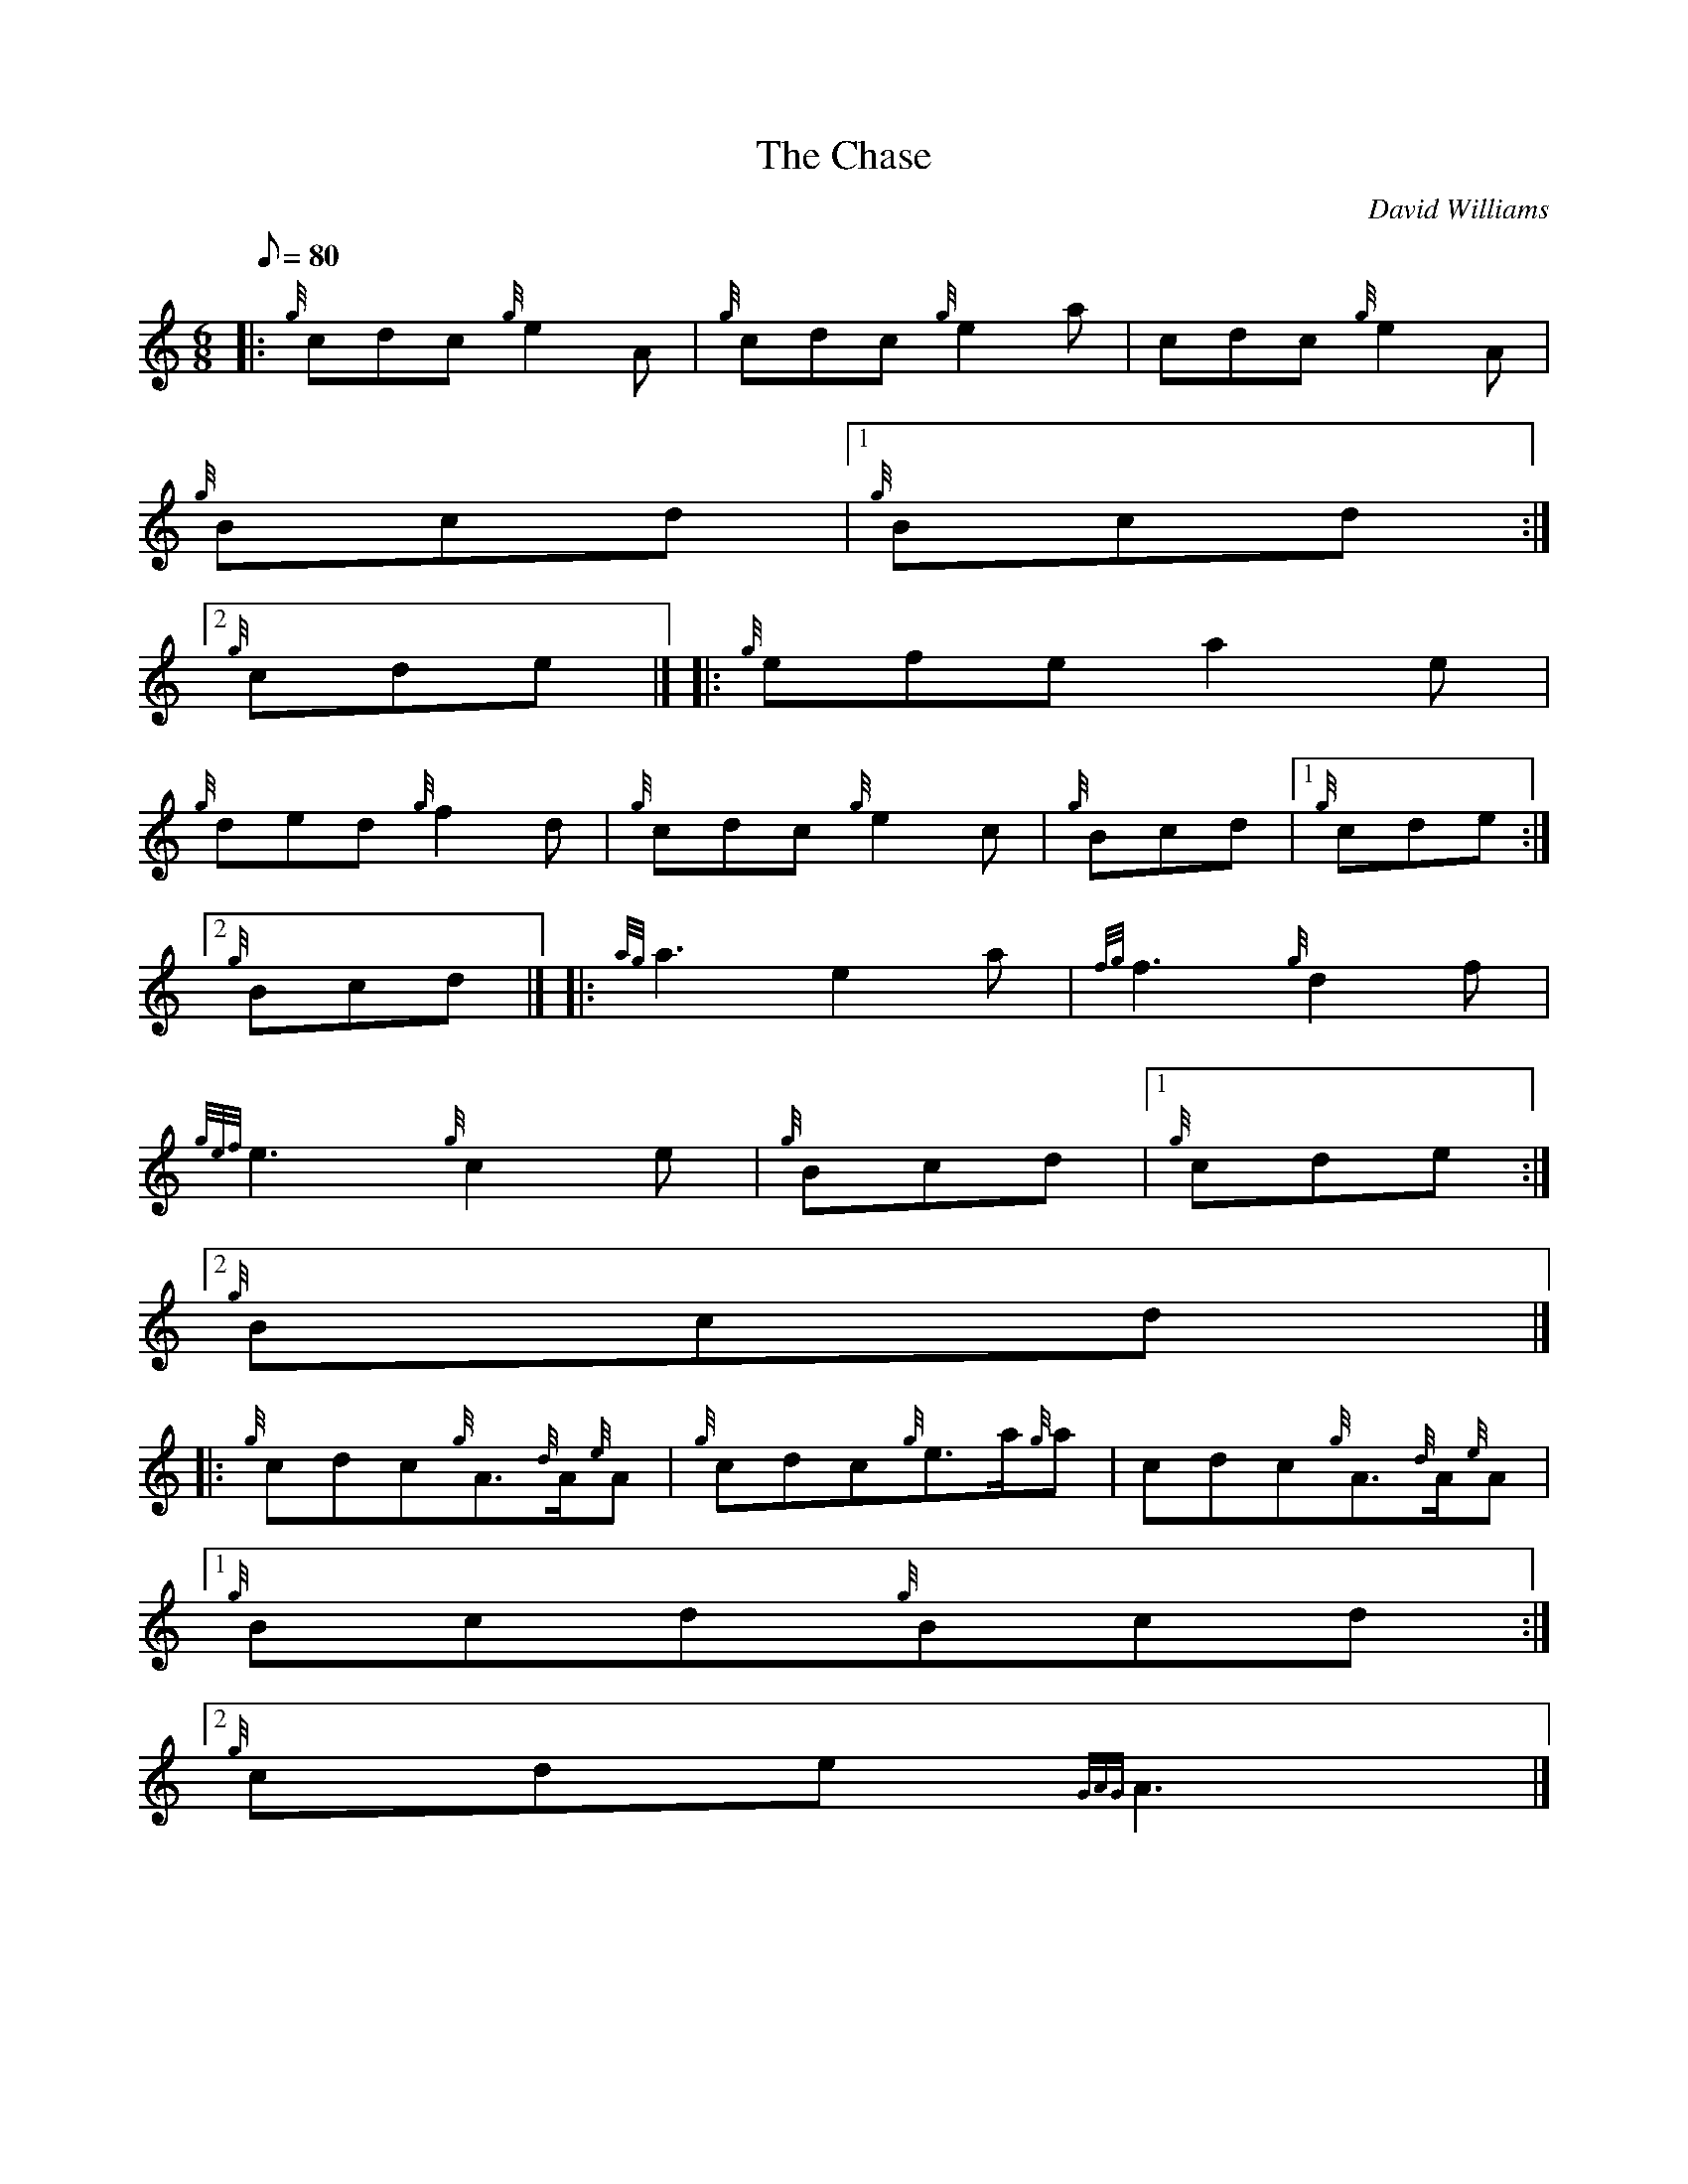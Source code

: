X:1
T:The Chase
M:6/8
L:1/8
Q:80
C:David Williams
S:Jig
K:HP
|: {g}cdc{g}e2A | \
{g}cdc{g}e2a | \
cdc{g}e2A |
{g}Bcd|1 {g}Bcd:|2
{g}cde|]  |: \
{g}efea2e |
{g}ded{g}f2d | \
{g}cdc{g}e2c | \
{g}Bcd|1 {g}cde:|2
{g}Bcd|]  |: \
{ag}a3e2a | \
{fg}f3{g}d2f |
{gef}e3{g}c2e | \
{g}Bcd|1 {g}cde:|2
{g}Bcd|] |:
{g}cdc{g}A3/2{d}A/2{e}A | \
{g}cdc{g}e3/2a/2{g}a | \
cdc{g}A3/2{d}A/2{e}A|1
{g}Bcd{g}Bcd:|2
{g}cde{GAG}A3|]
